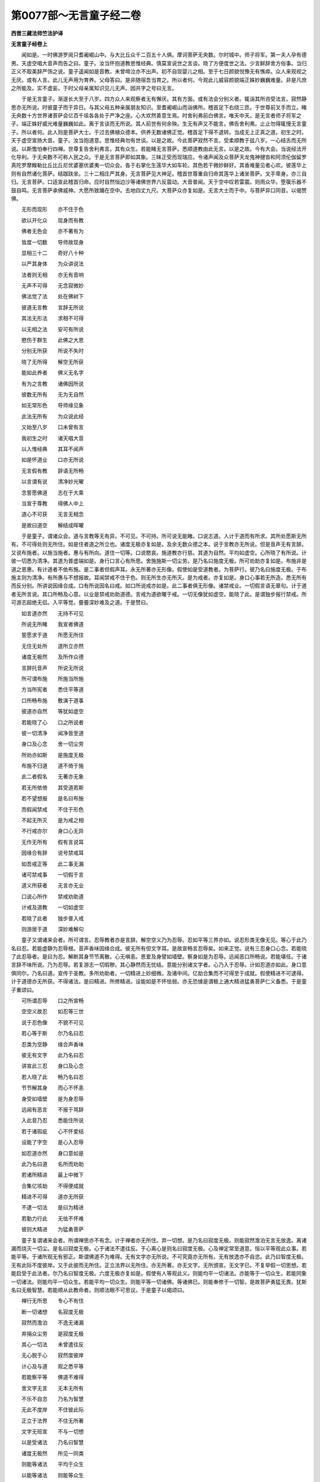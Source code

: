 第0077部～无言童子经二卷
============================

**西晋三藏法师竺法护译**

**无言童子经卷上**


　　闻如是。一时佛游罗阅只耆阇崛山中。与大比丘众千二百五十人俱。摩诃菩萨无央数。尔时城中。师子将军。第一夫人孕有德男。天虚空唱大音声而告之曰。童子。汝当怀抱道教思惟经典。慎莫宣说世之言谈。晓了方便度世之法。少言鲜辞舍方俗事。当归正义不取美辞严饰之说。童子遥闻如是音教。未曾啼泣亦不出声。初不自现婴儿之相。至于七日颜貌悦豫无有憔瘁。众人来观视之无厌。或有人言。此儿无声用为育养。父母答曰。是非随宿吾当育之。所以者何。今观此儿威容颜貌端正姝妙巍巍难量。非是凡庶之所能及。实不虚妄。于时父母亲属知识见儿无声。因共字之号曰无言。

　　于是无言童子。渐遂长大至于八岁。四方众人来观察者无有懈厌。其有方面。或有法会分别义者。辄诣其所咨受法言。寂然静思亦无所说。时彼童子而于异日。与其父母五种亲属朋友知识。至耆阇崛山而诣佛所。稽首足下右绕三匝。于世尊前叉手而立。睹无央数十方世界诸菩萨会亿百千垓各各处于严净之座。心大欢然善意生焉。时舍利弗前白佛言。唯天中天。是无言者师子将军之子。端正姝好威光难量巍巍如此。离于言谈而无所说。其人前世有何余殃。生无有声又不能言。佛告舍利弗。止止勿得辄慢无言童子。所以者何。此人则是菩萨大士。于过去佛植众德本。供养无数诸佛正觉。稽首足下得不退转。当成无上正真之道。初生之时。天于虚空宣扬大音。童子。汝当抱道意。思惟经典勿有世谈。以是之故。今此菩萨寂然不言。受柔顺教于兹八岁。一心结舌而无所说。以斯憺怕奉行四禅。世尊复告舍利弗言。其有众生。若能睹无言菩萨。悉顺道教由此无言。以是之故。今有大会。当说经法开化导利。于无央数不可称人民之众。于是无言菩萨即如其象。三昧正受而现瑞应。令诸声闻及众菩萨天龙鬼神揵沓和阿须伦伽留罗真陀罗摩睺勒比丘比丘尼优婆塞优婆夷一切众会。各于右掌化生莲华大如车轮。其色若干微妙鲜好。其香难量见者心欢。彼莲华上则有自然诸化菩萨。结跏趺坐。三十二相庄严其身。无言菩萨见大神足。稽首世尊重自归命其莲华上诸坐菩萨。叉手卑身。亦三自归。无言菩萨。口适宣此稽首归命。应时自然恒边沙等诸佛世界六反震动。大音普闻。天于空中叹若雷震。则雨众华。箜篌乐器不鼓自鸣。无言菩萨承佛威神。大愿所致踊在空中。去地四丈九尺。大菩萨众亦复如是。无言大士而于中。与菩萨异口同音。以偈赞佛。

　　无形而现形　　亦不住于色

　　欲以开化众　　现身而有教

　　佛者无色会　　亦不著有为

　　皆度一切数　　导师故现身

　　显相三十二　　奇好八十种

　　以严其身体　　为众讲说法

　　法者则无相　　亦无有音响

　　无声不可得　　无念寂微妙

　　佛法觉了法　　处在佛树下

　　彼道无言教　　言辞无所说

　　其法无形法　　求相不可得

　　以无相之法　　安可有所说

　　愍伤于群生　　此佛之大恩

　　分别无所获　　所说不失时

　　晓了无所得　　解空无所获

　　能如此养者　　佛义无名字

　　有为之言教　　诸佛因所说

　　彼数无所有　　无为无自然

　　如无常形色　　导师缘见象

　　此法无所有　　为众说此经

　　又始至八岁　　口未曾有言

　　我初生之时　　诸天唱大音

　　以入惟经典　　其耳不闻声

　　如是怀道业　　口亦无所说

　　无言假有教　　辞语无所畅

　　以言谓有说　　清净妙光曜

　　念誓愿佛道　　志在于大乘

　　当宣于尊教　　得佛人中上

　　道心不可获　　无言无相念

　　是故曰道空　　解结成晖曜

　　于是童子。谓诸众会。道与言教等无有异。不可见。不可持。所可说无能睹。口说志道。人计于道而有所求。其所处愿斯无所有。不可得处则无所住。如是住者道之所立也。诸度无极亦复如是。及余无数众德之本。说于言教亦无所说。但是音声无有言辞。又说布施者。以施当施者。惠与有所向。道住一切等。口说愍哀。施道教亦行慈。其道为自然。平均如虚空。心所晓了有所说。计彼一切悉为清净。其道为普虚端如是。身行口言心有所思。舍施施斯一切尘劳。是乃名曰施度无极。所可劝助亦复如是。布施非是道之恩惠。有计道者不依布施。是二事者但假声耳。永无所著亦无形像。假使如是受道教者。为菩萨行。彼乃名曰施度无极。于布施主则为清净。有所惠与不想报故。耳闻禁戒不住于色。则无所生亦无所灭。是为戒者。亦复如是。身口心事若无所造。悉无所有而反分别。所讲说因缘合成。口有所说因名曰戒。如口所说戒亦如是。此二事者俱无形像。诸禁戒业。一切假言语无章句。计于道者无所言说。其口所畅及心意。以业是禁戒劝助道德。言戒为道欲曜于戒。一切无像犹如虚空。能晓了此。是谓独步报行禁戒。所可游志超绝无侣。入平等觉。亹亹深妙难及之道。于是赞曰。

　　如言道亦然　　无持不可见

　　所说无所睹　　我宣者佛道

　　誓愿求于道　　所愿无所住

　　无住无处所　　道所立亦然

　　诸度无极然　　及所作众德

　　言辞托音声　　所说无所说

　　所可谓布施　　所施当所施

　　方当所宪者　　悉住平等道

　　口所畅布施　　敷演于道事

　　彼道亦自然　　等犹如虚空

　　若能晓了心　　口之所说者

　　彼一切清净　　闻净皆至道

　　身口及心念　　舍一切尘劳

　　所劝亦如斯　　是施度无极

　　布施不归道　　道不倚于施

　　此二者假名　　无著亦无象

　　若无所依倚　　其受道若斯

　　若不望想报　　是名曰布施

　　而假闻禁戒　　不住于形色

　　不起无所灭　　是为戒之相

　　不行戒亦尔　　身口心无异

　　无作无所有　　假有言说耳

　　因缘合有辞　　说号禁戒耳

　　如吾戒正等　　此二事无漏

　　诸可禁戒事　　一切假于言

　　道义所获者　　无言亦无业

　　口说心所作　　禁戒劝助道

　　计戒及道教　　一切如虚空

　　若晓了此者　　独步普入戒

　　则游居于道　　深妙难解句

　　童子又谓诸来会者。所可谓言。忍辱教者亦是言辞。解空空义乃为忍辱。忍如平等三界亦如。说忍形类无像无见。等心于此乃名曰忍。若能虚静为忍辱根。音声香味因缘合成。彼无所有但文字耳。是故宣畅言忍辱矣。如来正觉。说有三忍身口心念。若能晓了此忍辱者。是曰为忍。解断其身节节离散。心无嗔恚。恩爱及身譬如墙壁。察身如是为忍辱。远闻恶口所畅说。若能堪任。于诸言辞不味所说。乃为忍辱。若复游志一切瑕秽。其心静然而无忧结。意能分别诸文字者。心乃入于忍辱。计如忍道亦如此。身口意俱同尔。乃名曰道。宣传于圣教。多所劝助者。一切精进上妙细微。及诸中间。亿劫合集而不可得至于成就。假使精进不可逮得。计于道德亦无所获。不得诸法。是曰精进。所修精进。设能如是不怀怯弱。亦无恐懅是谓极上通大精进猛勇菩萨仁义备悉。于是童子重颂曰。

　　可所谓忍辱　　口之所宣畅

　　空空义故忍　　如忍等三世

　　说于忍色像　　不貌不可见

　　若心等于斯　　尔乃名曰忍

　　忍类为空静　　缘合声香味

　　彼无有文字　　此乃名曰忍

　　讲宣此三忍　　身口及心念

　　若人晓了此　　畅乃名曰忍

　　节节解其身　　而心不怀恚

　　身受如墙壁　　是为身忍辱

　　远闻有恶言　　不报于骂辞

　　入此音乃忍　　悉能住所说

　　若于诸瑕疵　　心不怀爱结

　　设能了字空　　是心入忍辱

　　如忍道亦然　　身口意如是

　　此乃名曰道　　名所而劝助

　　若诸所精进　　最上中微下

　　合集亿垓劫　　不得便成就

　　精进不可得　　道亦无所获

　　不逮一切法　　是曰为精进

　　若勤力行此　　无怯不怀难

　　彼则大精进　　为猛勇菩萨

　　童子复谓诸来会者。所谓禅思亦不有念。计于禅者亦无所住。弃一切想。是乃名曰寂度无极。则能寂然澹泊无言无放逸。离诸漏而烧灭一切尘。是名曰寂度无极。心于诸法不遣往反。于心离心是则名曰寂度无极。心及禅定常至道意。恒以平等观此众事。若能平等。于诸所观无有邪正。斯谓佛道不为难得。无有文字亦无所说。不可究竟亦无所有。无有放逸亦不自恣。此乃曰智度无极。无有此际不度彼岸。又于此彼而无所住。正立法界以无所住。亦无所著。亦无文字。无所颁宣。无文字已。不复举假一切思想。若能启受于此法者。尔乃名曰智度无极。六度无极亦复如是。假使有人等观此义。则能均平一切诸法。亦能等于一切众生。若能同象一切诸法。则能均平一切众生。若能平均一切众生。则能平等一切诸佛。等诸佛已。则能奉修于一切智。是故菩萨勇猛无畏。犹斯名曰无极智慧。若能顺从此教命者。则顺法眼不可思议。于是童子以偈颂曰。

　　禅行无所思　　专心不有住

　　断一切诸想　　名寂度无极

　　寂然而澹泊　　不逸无诸漏

　　弃捐众尘劳　　是寂度无极

　　其心一切法　　未曾遣往反

　　无心脱于心　　寂然度彼岸

　　计心及与道　　观之悉平等

　　若能察平等　　佛道不难得

　　舍文字无言　　无本无所有

　　不乐不自恣　　乃名为智慧

　　无此不度岸　　不住彼此际

　　正立于法界　　不住无所著

　　文字无班宣　　不与一切想

　　以是受诸法　　乃名曰智慧

　　诸度无极然　　所见一同类

　　则能等诸法　　平均于众生

　　以能等诸法　　则能等众生

　　亦等于诸法　　便等一切智

　　是故大智慧　　菩萨其勇猛

　　能随此教令　　法眼不可议

　　彼诸正士。说此章句分别所趣。以千二百人皆发无上正真道意。六万菩萨得无所从生法忍。时莲华上诸坐菩萨。寻即退下稽首佛足。及复礼于无言菩萨。俱共启白。无言菩萨。吾等以报圣师之恩。钦乐正法奉事经典。修行孝顺而有反复。贤者舍利弗。前白佛言。唯然世尊。此诸菩萨。何故口宣如来言辞。吾等孝顺而有反复。佛告舍利弗。此诸菩萨。悉是无言菩萨大士之所劝发。令宣道教演于恩慈仁义礼节。无上正真大乘之教。开化未闻令发道意。是为孝顺而有反复报师之恩。今者故来行供养德。亦欲睹见于此大会奉觐佛圣。听省经典咨受所闻。

　　于是无言菩萨。白世尊曰。我欲启问如来至真等正觉所怀疑结。设见听者。乃敢自陈。世尊即告无言菩萨。恣意所问。诸不了者。如来一一当为发遣可悦其心令无余疑。时舍利弗。语无言菩萨。汝族姓子。不能语言。云何欲问如来义乎。无言答曰。一切语法。悉无文字亦无言辞。所以者何。一切众生皆悉自然。无诸言教及众想念。唯舍利弗。因心所念口说言辞。若无所思则无所言。心所念者悉虚无实。言不可说。不可示人。亦不可得。咨问行念。其想著者悉无所有。而无文字。其虚无者亦无想念。亦不宣畅文字之说。其诸行念不自想言。吾当宣布文字之说。文字不念当行想念畅文字说。唯舍利弗。十二缘起深奥难逮。巍巍如是。因缘所生。彼则自然了无所有。假使自然无所有者。彼则无有逮成道者。唯舍利弗。一切诸法无所成因缘之事。依无所住有所造作。因于缘合。是故因缘无所兴立。唯舍利弗。一切诸法悉无有主。而君长亦无常主。无有志念。因己思想多所驰骋。从对有念处于众想。颠倒之党从其起生。彼若有问见难问者。所想知一切此法。有想无想悉为一相。谓无有想。彼所以问。是为菩萨行于大哀。唯舍利弗。吾以是故。兴发大哀咨问如来。不以言辞声音问事倚口言教。住于大哀菩萨所问。舍利弗问。若族姓子。设无众生无有人物。何因菩萨。而于众生兴大哀乎。无言答曰。唯舍利弗。设使众生不求成就至于道者。尔乃菩萨。不于众生兴发大哀。然而众生。无有众生起众生想。是故菩萨处于众生兴发大哀。设说有人则反逆矣。一切五趣犹如幻化。呜呼痛哉诸人颠倒。无有众生想。是故为彼讲说经道。使无我本末皆空。由是菩萨为诸众生兴发大哀。无所破坏不毁所有。不坏吾我及人寿命。故曰菩萨入于大哀导利众生。见畅审如分别空事。为诸客尘之所沾污。所可游入等一切色。而自观见本悉清净。是故菩萨而于众生兴发大哀。时舍利弗。赞无言菩萨曰。善哉善哉。族姓子。实如所云一无有异。又从仁贤。向者听者。所讲辩才。故欲发问。当从正士启受如是不可思议。所班宣法。设问所说。当令弊魔不得其便。使如来法得久存立。此诸众会。天龙鬼干沓和阿须伦加留罗真陀罗摩睺勒等人非人。逮得无量道法光明。于是无言菩萨。前白佛言。世尊。常说修正见者。有二因缘。从他闻音思惟其行。善哉大圣。唯愿如来至真正觉。分别宣扬。何谓菩萨承于他音。何谓思惟何贤圣之正见也。佛告无言菩萨。族姓子。谛听善思念之。今当分别。犹如菩萨承他音声。因而思惟。奉顺贤圣之正见。善哉世尊愿乐欲闻。无言菩萨与大众会。受教而听。佛言。族姓子。若有菩萨。劝化众生入于佛道。是为菩萨承于他音。设令其人心不怀乱。是为思惟。假使等观于道意者。是为贤圣之正见也。又若听省柔顺道法。此承他音。若能奉持佛之道义。是为思惟。若能奉行菩萨之道逮得法忍。是为贤圣之正见也。

　　复次无言。若能宣于所闻微妙之慧无上正真。承此他音。假使能通达不计吾我。是为思惟。志性清净无有谀谄发起洪业。是为贤圣之正见也。所闻顺义而不违法。是承他音。修众德本是为思惟。所行微妙劝助于道。是为贤圣之正见也。专精听受是承他音求殊特义。是为思惟。劝助道意未曾忘舍。是为贤圣之正见也。顺念如应劝助道意。初不废退等观贤圣。放舍一切所可闻念是承他音。一切所有敢可尊敬。悉能施与无所爱惜。是为思惟。不望其报。不贪着道。至于大乘。是为贤圣之正见也。闻于禁戒弘雅之教。此承他音。所执戒心无所习舍。是为思惟。戒无所行。笃信至真劝助于道。是为贤圣之正见也。听省忍辱仁义大慈。此承他音。而怀愍伤无有害心。是为思惟。究竟闲静。信诸法尽劝助佛道。是为贤圣之正见也。听省精进则而顺之。是承他音。其心不住懈怠垢秽。是为思惟。无合无散无所违失。殷勤精进以劝助道。是为贤圣之正见也。令闻禅定三脱之门三昧正受此承他音。心所为事而不可得观察心本。是为思惟。所修禅定不堕颠倒劝助佛道。是为贤圣之正见也。听闻智慧身根华实。此承他音。所闻法观察本末之所归趣。是为思惟。弃捐诸流众崖底源开化之意。是为贤圣之正见。示以四恩。听摄所闻了无所著。此承他音。未曾放废四恩之教。是为思惟。所可救济恩及众生。斯平等义。开度立之于一切智。是为贤圣之正见也。修四梵行慈悲喜护。此承他音。而不坏除愍爱众类亦无所毁。所可奉行不求名称。是为思惟。遵乐空无。为众生故而修愍哀。以法之故而行欢悦。为二报故劝助道德。是为贤圣之正见也。设令听省四分别辩。此承他音。观察诸法威仪礼节。是为思惟。从法义等于平均。所行具足劝发道意。是为贤圣之正见也。若闻所当奉行微妙导利之事。此承他音。念御顺行而不远离。是为思惟。章句道迹。所由处所宣布佛道。是为贤圣之正见也。若能令闻三十七品正觉之法。此承他音。修于意止悉不愦乱。行于断意。未曾惑随不善之心。而常顺从德义之志。其神足者。精进禅定不怀怯弱。笃信如是。明解章句而不退还。慧能寻对一一观察。心由力不行尘劳。入觉意法等于道心。是为思惟。假使无意无所思念。于四意止不起不灭。于四意断柔和身心。于四神足审如真谛。晓了如是。所趣若斯。执智慧刀截断众垢。情欲不散入于正法。而于觉意下入等观无有二事。所归径路劝助道心。是为贤圣之正见也。若使听闻四圣谛者。此承他音。五阴苦患。恩爱之难。灭尽所习因缘之报。入于径路。是为思惟。虽处诸苦慧无所起。于诸所习慧无所习。于诸所尽慧究竟尽。由于径路慧无所著。劝发大道。是为贤圣之正见也。若以听受于三脱门。此承他音。笃信于空不畏无相。而于无愿无所志求。是为思惟。不生空行开化诸见兴于无相教导一切。诸所相行发于无愿。所生至诚。是为贤圣之正见也。令初发意顺从大业。此承他音。修菩萨行不舍一切。是为思惟。不退转地当成正觉。是为贤圣之正见也。得善知识而从其教。此承他音。目见世尊咨受圣路。是为思惟。如口所言不违所言身口相应。是为贤圣之正见也。听所讲法等于惑乱。此承他音。观察诸法义之所归。是为思惟。奉行法义不失道教。是为贤圣之正见也。亲近如来咨受所宣。此承他音。识分别道心不舍大猷。是为思惟。受奉行有所开化能使成就。是为贤圣之正见也。设能听受八万四千诸道品法。此承他音。晓了分别八万四千诸佛之行也。是为思惟。八万四千众生之类各异根者。如应说法。是为贤圣之正见也。在在所由悉无所乐。发功德心。此承他音。假使其心不舍功德。是为思惟。以是德心专精劝助于一切智。是为贤圣之正见也。此族姓子。设随顺念则为长命。寿不可极无始无终。贤圣正见。所以者何。五趣周旋。如幻化梦影响野马水月芭蕉。晓了若斯。是承他音。一切诸法悉为平等而无偏邪。是为思惟。若致平等。乃为贤圣之正见也。名曰思惟。不举不下。于一切法无应不应。无进不进。无处不处。无行不行。无念不念。无想不想。无意不意。无惟不惟。无心意教。是为名曰不二入法门。晓了一品。无合无散无违无顺。晓了深念本性清净。极为显曜而当讲说。无冥无明。无浊无清。无有品第。则为法界无所破坏。而于本际不为动摇。入于无本。处于三世而无所处。无我无人无寿无命。无音无声等诸文字。义无所获。无有财业。无所毕置。得诸所尽。一切所行无有众念。离一切想。皆悉断于放逸之事。灭除一切诸所惟行。而无所著舍诸所著。巍巍乃至如来所叹。无为之事。刈去众想是为平等。无有形貌一如应思惟。假使行者从三昧起。则以此法而为众生及他人说。便于其所推求斯本。如应思惟而疗治之。无所动摇。是为名曰立于大哀贤圣正见。佛说贤圣正见之时。一万菩萨寻即逮得贤圣正见。于是舍利弗。谓无言菩萨。仁族姓子。从何闻法乃能兴此贤圣正见。无言答曰。唯舍利弗。吾所从闻法无所造。不从过去心得至于道。亦不当来。亦不现在。平等三世等一切法。有所有趣者而无所归。亦无有法亦无所等。吾从于彼而听闻法。不有为不无为。无识无住无心意识。于一切法莫有所奉。制止一切众生之心。可悦诸人。义无所获亦不动摇。于无力毒而无著。吾正从彼而听闻法。见生于世者不生不起。一切法若不所兴。分别无本而无所说。吾正从彼而听闻法。其住法界等御人界。法界人界及虚空界不以差别。平等诸界而无所生。不造若干。吾正从彼而听闻法。不处道场。不坐树下。亦不经行。亦不得佛。不倚于道。不舍于俗。不令诸着人民之等作是念心。如来得道亦不得道。得于相好若不得相。作证不作证。悉从本净自然之性。惟舍利弗。法者无持。而不可捉则无有身。以无有身无所成就。以无所成就则无所生。以无所生则无所起。以无所起则无终没。以无终没则无所著。以无所著则不动摇。以不动摇则无所作。以无所作则游驶水。已游驶水则无所得。已无所得身度彼岸。已度彼岸无下。不下则无有器。已无有器则无所应。已无所应则离爱欲。已离爱欲则无有想。已无有想则断众乱。已断众乱本性清净。以至清净则无有垢。已无有垢则无尘劳。已无尘劳则无同像。以无同像则住平等。以住本平等则立无动。以立无动则无所求。以无所求则如真谛。已如真谛则如审实。以如审实则无所有。以无所有则于诸缘而无有缘。以于诸缘无有缘者则度境界。以度诸界所起无起则无所举。以无所举则无所下。以无所下则无有门。以无有门便离言教。以离言教则度识句。以度识句则不复还。以不复还则无有处。以无有处则无非处。以无非处。则无种稷。以无种稷则无根芽。以无根芽则无为。超度诸识之迹。寂之然。以至寂然究竟澹泊。已至澹泊则至无惟然。以无惟然究竟无恨。已至无恨则至了意。以至了意不复更兴。以不复兴。则归平等无为之道。是为法。唯舍利弗。法如是比说经如兹。其正见者为何像类。其正见者。等于己身。以等己身则离合会。以离合会。于诸平等不见平等。睹诸所见若无所想。是舍利弗。宣畅法律贤圣正见。

　　无言菩萨。谓舍利弗。如等无明恩爱之着。亦等慧明解脱之事。等于灭度无作不作。是为等致贤圣正见。若有所睹不取异见。是为贤圣之正见也。复次念舍利弗。若能等于淫怒愚痴。亦等于空。无相无愿解脱之相则为一相。谓归无相已能归此平等事者。是为贤圣之正见也。复次处正见者。于诸平等不造二事。已无二事不住相应。已无相应不有所住逮得诸法。一切平等而无差特。是为贤圣之正见也。复次等无二者则等众生。则等诸佛。则等诸法。已等诸法则等国土。已等国土则等虚空。其于此等若不转移。能于此等平等住者。修无所处。是为贤圣之正见也。是故舍利弗。如法像类。听者亦然。正见若兹。又舍利弗。耆年为兴正见乎。从何闻法。所见何类。舍利弗答曰。如我于今族姓子。闻所说法。察其义归。有所讲说皆堕短乏。无言答曰。如是如是。舍利弗。敢有言辞皆顾短乏。舍利弗又问。族姓子。如来至真无量福会有所宣畅。其所说者岂堕短乏。无言答曰。如是说者而无所说。不堕短乏。所以者何。如来至真不兴名德。不当慕于如来上福。所以者何。其如来者无德无称。若如来义无本。如来亦复如是。在于无本而不动转。若有不欲如来上德。彼所慕者则无平等。亦无偏邪于欲无欲。有所慕者则堕短乏。舍利弗问。唯族姓子。何谓于法而无短乏。无言答曰。无大五阴六入。不以顶受。无所招致。悉无所行。不有言辞。无诲不诲。而于道法。令心意识无所起生。是法无短。假使有起心意识者。则堕短乏。若于诸法有作无作。则堕短乏。设于诸法无作不作。乃无短乏。复次若于诸法有所分别有所蠲除。而有所行有所造证。则堕短乏。若无晓了无除所去。亦无所行不有造证。乃无短乏。假有所见无所闻说。教化获致识知所趣。则堕短乏。于一切界而无所行。乃无短乏。其有睹见功德瑕秽。则堕短乏。设使所行无有瑕秽。无有德称。亦无所见。乃无短乏。时佛嗟叹无言菩萨。善哉善哉。族姓子。若欲讲法当作是说。是时万二千菩萨。逮得无所从生法忍。

　　无言菩萨。复白佛言。我识如来为诸菩萨讲说四力。一曰信力。二曰精进力。三曰意力。四曰智力。唯如来至真正等正觉。广分别说此四品力。何谓菩萨笃信精进意智慧力。佛告无言菩萨。谛听善念。善哉世尊。愿乐欲闻。无言菩萨受教而听。佛言族姓子。假使菩萨信诸佛法。爱乐顺从不怀狐疑。亦无犹豫。是为信力。诸佛精进本求道时。志慕此典不以懈废。不怀怯弱亦不退转。是为精进力。若摄其志合集德本无所忘失。其意不乱不舍道心。所可兴废真正之心劝助于道。是为意力。所修智明于一切法。不须他慧而得自在。慧无所碍。是为智慧力。佛复告无言菩萨。信于贤圣。独步三界无所疑难。是为信力。所施精勤恭敬奉顺。是为精进力。心之所念常思贤圣之所班宣。未曾忘舍。是为意力。若从至圣。所闻智慧经典之本则能奉行。是为智力。复次假使笃信罪福之报而不疑乱。是为信力。若能勤行不当作而不为之。是为精进力。念所兴业终无腐朽。是为意力。若能晓了无有罪福报应。有能分别一切诸法。是为智力。

　　佛复告无言菩萨。假使其心清澄无秽。能摄其意顺道教者。是为信力。意所启受而将养之。是精进力。若令其心常顺志一。是为意力。心观诸法一切如幻。是为智力。复次信一切法皆悉为空。是为信力。所修精进解诸见缚。是为精进力。于内外空不怀恐怖。是为意力。观究竟空本末悉空。为智慧力。无相无愿于一切法无所造行。是为信力。以此道法而为他人分别说者。是精进力。设使于此念于诸法所行安详。是为意力。昔所讲说方当宣畅令班宣者。一切推求永不可得。是为慧力。一切所有心自当思。欲以放舍信布施处。是为信力。有所放舍不怀懈倦。未曾怯劣大道。未曾违。舍施与发布施。又劝助道意。是为意力。不得施者亦无受者。不蒙想报。是智慧力。奉顺禁戒成就真正信戒果实。是为信力。以所精进灭除诸毁戒之心。是为精进力。若以道心念之不忘。所尊禁戒。皆以劝助于一切智。是为意力。观身如影言如呼响心如幻化。察于禁戒而无所行。是为智力。成就忍辱信于威势。是为信力。所行精进不听众想。不演粗辞欲加于人从邪径。假使令支解割截身肉。集忍辱力。未曾怀嗔。慈心忍辱。是为精进力。所行忍辱则以劝助于一切智。是为意力。无身意识不得身心。是智慧力。道为精进不为懈怠。信于此者而心欢乐兴盛笃信。是为信力。常行精进不舍须臾。亦无所著用化众生。将护正典植众德本。奉事于佛供养随顺。皆为一切众生之故。修治佛土庄严清净名德之称。是精进力。蠲除一切众生嗔恚懈怠垢秽。以被德铠所修精进。则以劝助于一切智。是为意力。若不殷勤望想于道。不失威仪礼节之正。选择精进。不得一切诸法处所。是智慧力。乐于闲居宴静独处。不慕众会发兴悦力。是为信力。所行精进修于禅定。兴发脱门三昧正受。是精进力。因由所从致禅思者而不动摇。是为意力。于彼一心观于无常苦空非身。而不乱禅。不轻慢禅。不退转禅。晓了善权方谋宜适。是为善权方便诱进牵致至于智力。闻于一切诸度无极道品之法。若能信此是为信力。一切所闻执持不忘。能为他人嗟叹方便。设于彼法。若能奉遵若不奉遵。自察本末。是精进力。处于众生其心不乱。游于爱欲譬如莲华。教化一切。是为意力。察三界空犹如泡沫芭蕉野马影响幻化。开示未闻。是为智力。以清澄心慈向众生仁靡不周。是为信力。信于大哀。心所兴造不以懈怠。是精进力。心好正典不舍法乐常执奉行。是为意力。心无所著而不怀害。不造有二。无进不进。逮得静观修行正法。是智慧力。思惟人身。以无央数众恶瑕秽荒乱众力。不得久存。供养于此[怡-台+龍]悷蛇蚖。因由邪行。晓了如此。是为信力。若速众没苦痛之患众恼并至。此则为是死生之义。观察佛法。是精进力。假使心变在于不善终不听从。心亦不随声闻缘觉。又心不随尘欲贪嫉。心亦不从毁戒恶智。是为意力。若入法慧分别慧句。入于宣畅体解之慧过去当来今现在慧。是为智力。欢乐为信相。不退精进相。观为意相。晓了为智相。行于信力。不舍进力。不失意力。修智慧力。为人说法应病与药。晓了挂碍则为笃信。度诸挂碍而为精进。无所复着。是名曰意。而审晓碍则为智慧。好喜佛法兴于笃信。以兴笃信即发道意。是为信力。奉修众行合集积累道品之法。是精进力。柔顺法忍则为意力。设使逮得无所从生法忍。是则智力。信根为忍。则为意力。设使逮得无所从生法忍。是则智力。信根为信力。进根为精进力。意根为意力。禅思伏根。大圣达根。靡不周至。是智慧力。佛说是时。八千菩萨逮得无所从生法忍。四万二千人皆发无上正真道意。

**无言童子经卷下**


　　尔时会中有一菩萨。名莲华净。问无言菩萨。如族姓子属者兴意。白问如来。宁见答解及微妙行。如受法染可悦心乎。无言答曰。唯族姓子。吾始以来未曾问法。亦无所受。当以何缘而致法染可染心耶。曰族姓子。仁为不曾因于如来听受法乎。答曰不也。又问何故。答曰。非其器故。又问。仁于讲法为非器乎。答曰如是。又问。仁何所器。答曰。吾于诸法之类而为非器。无复奇异。又问族姓子。若为非器。何因当逮无上正真之道成最正觉。答曰道者。非为法器。又问。察其道者非佛法器乎。答曰。假使其道离佛法者佛法非器。又其道者不离佛法。又计佛法则为是道。又其道者则为佛法故。族姓子。吾不欲令诸佛道法离于尘劳。常不志道。况乐佛法离于道乎。所以者何。有佛法者不离尘劳。又其尘劳不离于道。觉了欲尘则名曰道。吾以是故不计我所不别佛道。其异意者各各计别。不当异处而求道也。假使有人于异处求。此等诸异。设复有人。无有异求不以为别。又问。以何为异。答曰。谓吾我别与道不同。是名曰异。谓四大异我人寿命。而心意异。淫怒痴异。是谓为异。若能晓了。吾我自然本末清净。道者自然本末清净。乃谓无异我人寿命。淫怒愚痴自然清净。道亦自然究竟清净。乃谓无异。假使异者。不可求异。则当于此四大之身于吾我中求一切法。如是求者。求无所得。设无所得中造所著。无所著者则无处所。一切诸法悉无所住。无有本际。设无本际则真本际。以真本际无断绝际。不计当际。无有限际。无无量际。一切诸法本际如是。若入此际则不有念亦不无念。不在生死亦不灭度。究竟灭度了一切法。若以此法而灭度者则逮寂然。诸不灭度令得灭度。如世尊曰。不能调己不寂灭脱。而不随教不得灭度。欲开化人令得灭度。未之有也。其自寂然解脱随律。得度无为能度未度。此事如言是菩萨行。设使欲得至灭度法。辄当遵修菩萨之行。则能晓了一切诸行。达法界相。如是行者便能皆见众德之本。目不复睹诸魔官属轮迹之行。当遵修此合集佛法不失三昧。如是行者开化众生。宣畅一切诸界度于无我。如是行者受一切法。皆使尘劳自然悉除。如是行者虽行于世不着方俗。如是行者执持五阴不住于识。如是行者受诸四大立于法界而不动摇。如是行者摄于诸入致解脱门。如是行者所现诸界而度无极。独步大猷入于三界。示现尘劳而无垢秽。如是行者施度无极。不想无极亦无所住。戒忍精进一心智慧。慧度无极不想智慧亦无所住。如是行者不舍众行。所修审谛究竟清净。如是行者修菩萨行。所可遵习道无若干。行菩萨者则无有二。无有二者乃菩萨行。行菩萨道无有吾我及与我所。不计有身亦无所受乃菩萨行。其修道者无有结滞。除诸福废乃为菩萨。其修道者不患危害。觉了分别无会无为乃为菩萨。又问何谓正号为菩萨乎。答曰。为不晓了道义者故。因曰菩萨。顺从道教兴发寂然不毁佛教。奉持法言将护圣众。而于道心则不动转。心不住于声闻缘觉。不乱净性而不宣说无称之辞。究竟要誓。度诸未度。安诸不安。诸不灭度令得灭度。受持尘劳不堕无欲。观于无生所生。而审观于空无将济群生。观于无相不想着道。行于无愿随俗而生。求于佛身不为众欲之所沾染。观于有为觉了所会。亦无所失而不愚颠。得世间慧。执智兵仗降五阴贼六衰之难。开化憍慢。施自庄严。严净佛土。戒庄严心所愿具足。被忍辱铠教授嗔恚。精进坚强能成就已犹如金刚。处于愦乱志执禅定而无所著。智慧明了。而不恶厌所生之秽。行权方便。所在一切推极道源。修于慈心安详柔和。发起众生行于大悲。见于众生未得度者。抚育使安遵修行喜。常为无依令护诸根。行于护观不永寂灭修于观也。遵承深奥难及之事。声闻缘觉所不能逮。念本义藏不思世典。多所将顺一切群生。庄严其身以相饰姿。庄严其口言行相应。庄严其心不舍道意。神通娱乐普能示现。一切所住持心如地。一切众生之所戴仰。洗一切垢。譬如火烧焦一切。艰难衰入譬若如火。心犹若风无有恼热游步无碍。心如虚空未曾愁想。着一切诸法逮得总持。一切所闻识念不忘。辩才具足可悦众生欢然解释。而为诸佛之所建立。能自修心则令清净。顺于法界晓了四食。不想诸应。威仪礼节清修己身。威仪礼节径路清净。为修正业。行步进止具足成就而修空行。乐于闲居开化众生。而不秽厌于诸聚会。乐于禅思不患其意。未曾贫匮。备悉一切诸贤圣财。修于祠祀伏弊恶心。游旷野者修于坚强。其心刚毅不可毁坏。遵行仁慈究竟灭度。身顺反复而不虚尽。往宿德本志常随顺。报前所由念行思好。为众生故所学精勤。选择举要劝化无智。所修善业无烦恼热。悉能分别行于大哀。一切普游导于三乘不怀狐疑。于一切法众所瞻察。所问能答靡不戴仰。辩才无碍莫不受言。本愿所立明说和雅。所至到处靡不欢悦。所语随时未曾失节。功勋布施人所钦仰如月盛满。志性柔和辞无粗犷。得对能忍诸根不悴。善修其意等度往来犹如桥梁。度脱众生于四使水譬如大舡。亦如导师将导一切诸行来者。常主救济一切异学。为众群黎兴立佛事。故曰菩萨。而不退转如是众行及余德勋。不可思议具足导慧。乃谓菩萨。

　　于是莲华净菩萨白佛言。唯然世尊。今我观察无言菩萨智慧辩才宣畅道教如是。不久当成无上正真之道为最正觉。当转弘广无上法轮。若复有人。得闻无言菩萨所说。信乐爱敬顺而不讪不久亦当具足致此功德之法。佛言。如是如汝所言。诚无有异。无言菩萨逮得慧明三昧。发意之顷以一句法于百千劫分别说之。义不可尽。莲华净菩萨复白佛言。善哉世尊。愍伤我等及此众会。宿之本德众人云集。为经典故当令庄严。惟愿如来至真等正觉。敷演说此慧明三昧。若有菩萨得闻此教。悉当逮得慧明三昧。设有受者多所将济一切群生。疾成无上正真之道为最正觉。

　　佛告莲华净菩萨。谛听善思。当为善说慧明三昧。善哉世尊。愿乐欲闻。莲华净菩萨受教而听。佛言。族姓子。所云慧明圣曜之谓。所以名曰慧明。圣曜者何。蠲除众覆蔽结垢闇通过诸碍。离于秽浊荏若之谓。故曰慧明三昧。解法无二。所观明彻无有犹豫。慧无有侣。不戴仰人。灭众瑕疵。卒发寻对。分别灭度。晓了一慧。解畅过去当来现在三世之慧。严净三场。明识三界。体三脱门。通三达智。广布三宝。畅示三乘。净于三眼。毁三垢本。明三峻聚。决定未定处耶。此谓三峻聚也。识畅入于心意识中。分别阴种诸入之事。觉了因缘和合报应。断不调定沉疑邪见。解知法界能说本无。审如本际最上第一方便至圣。明识一切文字音响。其所入处。若崇讲说言无所毁。辩才无碍莫能制止。若敷演法无能抑者。知识一切诸根各异。决断柔劣中容之源。有明无明入于三教。执持所应入于总持。班宣光晖归趣日行三昧。无量颂三昧。分别宣畅金刚道场三昧。如金刚三昧。觉无嗔三昧。意勇三昧。降除魔场三昧。日光明三昧。曜魔不照无境界三昧。慧无齐限入无想念幢英至三昧。淳淑亲近一切诸法照明华三昧。放无量光入音三昧。了别一切音声所趣德事三昧。普能示现一切功勋善住三昧。知一切法所立之处光曜三昧。等入一切众生之心尽尊王三昧。分别诸法一切悉尽无住三昧。了众平等无恚三昧。一切诸法究竟永无无动三昧。不着诸法钩锁三昧。开化诸见超表三昧。于一切慧无所蔽碍。佛言。族姓子。如是等类六万三昧。吾于往昔见定光佛而见授决。寻时逮得此诸三昧。又计于此六万三昧门。皆来入于慧明三昧。慧明三昧则为元首。入于此中乃致大明。

　　佛告族姓子。如日宫殿照于水中。显现未曾兴立四事。何谓为四。灭除一切闇冥蔽碍。放其光明所照广远。示现一切诸色形像。所当作者。皆由是日兴业安。慧明三昧亦复如是。若有菩萨住此定者。现昔未有。亦兴四事。何谓为四。灭除一切尘劳垢冥。照曜无量广远智慧。察见一切众生心行像貌诸色。随其所学三乘之行。名为指示建立道业。

　　佛告族姓子。譬如八角大如意珠。妙光晖善清净玄妙。无诸瑕垢无有秽恶。建于幢首曜四十由旬。众人所志敢有所求皆令得愿。各各得所不失其侥。大如意珠无所爱吝。若有菩萨。得立于此慧明三昧。圣智超绝巍巍如是。清净鲜明若如意珠除诸尘劳结秽众垢。住八清净微妙禁戒三昧之定。智慧解脱度知见品。诚谛鲜洁。善权方便。总持辩才。分别忍辱。靡所不畅。彼以清净。莫能当明。离于瑕疵。无极大哀以为大幢。照曜一切无量佛土。各随众生心本所愿悉得解释。菩萨如是。救济五趣三处之碍。皆至大道。亦无想念。

　　佛告族姓子。譬如虚空。虚空无际悉能容受一切佛土。执持众水。一切诸火劫烧之时。一切众生无进退处。听其所归为作处所。虚空之域广远玄旷。不可限量无所挂碍。慧明三昧。亦复如是。若有菩萨住此定者。为诸众生一切诸法示导处所。无所归者为受其归。植众德本因缘之报。开解己心。为无央数一切众生。导示径路教化与眼。强于因缘。未得解脱永处邪见群萌之类。听示处所。假使有人。不兴德本。不反道器。不在无本。各各开化为示弘器。显发无上正真道意。而示声闻缘觉处所。闻吾说法寻受奉行。则获果报。声闻缘觉之所慕乘。当为宣畅曾所忘失六典之要。令入法门。缘是之故。诸菩萨众欲求道者。当为颁宣六度无极四等之恩。善权方便劝助指道。各各为畅令心欢然。使不退转逮成无上正真之道。是为一切众生之类开示处所。于彼何谓为一切法示现处所。假使菩萨口自敷演八万四千经典法藏。若有众人心怀狐疑犹豫不决来启问者。菩萨皆常秉志一心。一一为人决其结滞。一句之义亿百千垓。难限劫数普演分别。其慧无量玄旷广远。无所挂碍而不可尽。无有边际。是为一切示法处所。佛告族姓子。譬如大炬光明照远。诸有覆蔽曀匿形色悉为现矣。炬之光曜所益如此。慧明定意亦复如是。若有菩萨住此定者。则能以一慧明之心显示章句。十方无量不可计会诸佛国土。诸佛菩萨一切众生。莫不睹见。亦不违远志不动移。慧明之心所察无边。

　　佛告族姓子。慧明之宅处于意止见诸法源于四意断未发意者。为兴慧源。于诸神足身意寂源。而于诸根处圣达源。所谓力者。云智慧力。于觉意法入于慧源。所谓道者。处正见源。寂然观者观察憺怕。行真诚者善灭之源。其圣谛者善寂慧源。所归念者如义趣源。分别道者法义之源。神通达者漏尽之源。修梵行者兴于大哀四等心源。一切普念思法之源。诸度无极。智度无极以为源首。善权方便应众生心源。十种力者知限无限有处无处。以此为源。无所畏者。晓了平等佛道之源。不共法者。而于三世无所碍源。所言眼者。谓佛之眼庄严其身。眉间顶相无能睹源。庄严口者。颁宣经法无侵损源。庄严其心。行三昧定而不移源。是族姓子。一切诸法皆以归趣智慧之源。是则名曰慧明三昧一切诸法之源首。说是语时。莲华净菩萨逮得是慧明三昧。复有万菩萨亦逮斯三昧。三千大千世界六反震动。其大光明普照十方。尔时诸来一切众会。诸天人民各各赍华供养散佛。于时会中诸菩萨众志大乘者。悉白佛言。我等本来未曾得闻此三昧名。何况广解分别义者。今所可供世尊之福。愿令我等逮是三昧渐渐进行。缘是所誓逮此定意。必获无疑。吾等善利为致善庆。乃能遭遇闻是三昧。若有逮闻于是三昧而欢喜信。功祚难限。未曾违失菩萨之心。亦当不久致此三昧。佛言。如是如仁所言。而无有异。无德之人不种善本。不能值遇此三昧矣。何况得闻。欢喜信者未之有也。假使在于善知识边。若随明师。乃能信乐此定意耳。

　　佛说是语向欲竟时。世尊脐中一菩萨出。紫磨金色三十二相庄严其身。八十种好而饰其姿。适出于脐。其菩萨身。寻即演放巍巍光明无极弘曜。皆悉覆蔽一切众明。唯世尊光独得显现。时彼菩萨。稽首佛足右绕七匝。则在前住。启白佛言。唯然世尊。执慧曜如来至真等正觉。敬问无量。进止康强游步轻利力势安乎。使我宣传问于大圣。斯六十亿垓数菩萨。来诣此会听说经典。奉觐世尊稽首咨受。又复欲见十方世界大会菩萨。无言菩萨。智慧辩才所可宣畅。启受未闻听是慧明三昧之定。唯天中天。为诸菩萨如应说法。使逮得是慧明三昧。获致无极大法光曜。而数周旋诣此佛土。

　　于是舍利弗前问佛言。唯然世尊。执慧曜如来至真等正觉。为在何方。今宁现世讲说法乎。去是远近。国土何类。并说于此正士名号。及六十亿垓数菩萨。为何所处。佛告舍利弗。东方去此恒河沙等诸佛国土。有世界名住于坚固金刚之根。执慧曜如来。在于彼土今者现在。佛告舍利弗。彼之世界。何故名曰住于坚固金刚之根。其国下地从底至上。坚固甚牢不可破坏。悉是金刚。斯皆其佛本愿所致。所以者何。其佛坚固金刚之行独步无难。及诸菩萨造金刚行。勇猛牢固无能坏者。己身威力巍巍具足乃如是也。假使世界泥土成者。则当破坏碎落微散。若其有人生彼世界。身如金刚皆亦坚固不可破坏。是故彼土。名曰住于坚固金刚之根。又舍利弗。卿属所问。今此菩萨名曰何等。号金刚脐。此金刚脐菩萨。一发意顷通过铁围大铁围山。越江沙等诸佛国土。各各在于江河沙等诸佛脐出。悉是诸佛威神功德之所建立。亦复是己六通之慧神足之力。是故菩萨号金刚脐。又舍利弗。向者复问六十亿垓诸菩萨众为处何所。卿当以此问于正士。为汝发遣。贤者舍利弗问金刚脐菩萨。唯族姓子。六十亿垓诸菩萨众为住何所。金刚脐答曰。佛叹耆年智慧最尊。贤者舍利弗。以智慧眼推索本末。此诸菩萨为在何所。时舍利弗。以圣慧眼周遍普求。诸菩萨等不知所在。金刚脐菩萨答曰。尊者舍利弗。自有等类同学志脱。令求所在。即舍利弗。谓阿那律。佛叹耆年天眼最尊。求其所在。时阿那律。则以天眼清净之目超越天人。于是三千大千世界遍察求之。如观掌中果及宝珠。索诸菩萨永不能知。亦复不见之所住处。贤者阿那律报舍利弗。吾普推索。永不能知此诸菩萨为何所处。金刚脐菩萨谓舍利弗。诸贤者等。但有肉眼。不可复言谓有天眼。云何思惟共三昧禅。遍观诸国而不睹见诸国。而不睹诸菩萨众为何所住。舍利弗问。仁族姓子。天眼何类。谓我等辈所未见焉。金刚脐曰。唯舍利弗我之天眼未曾见色。舍利弗等及众弟子诸大声闻。从本以来不能见我。天眼之德为何等类。亦无能当巍巍之明。舍利弗又问族姓子。说所见形像为何等类。而言我等本来未睹。金刚脐曰。耆年曾见住于坚固金刚世界及执慧曜如来至真。舍利弗答曰。今日造闻彼世界名。何因得见。金刚脐曰。唯舍利弗。如是等类。不可称计诸佛国土及众菩萨人民众生。各各异趣所生不同。菩萨大士则以天眼。皆悉见之无有遗脱而不遍者。一切缘觉虽有天眼所不能睹。何况声闻而能及见乎。说是语时。有六万人。曾求声闻缘一觉乘。欢然大悦。寻发无上正真道意。同时发声如嗟叹言。令吾等身得佛法眼。不用声闻及缘一觉之天眼也。荫蔽挂碍。佛之法眼无有限齐。亦无所碍。于是金刚脐菩萨。即如其像。三昧正受建立感应。而现神足佛之圣旨。金刚脐菩萨。威德之变。宿福善本巍巍之力不可称限。普令一切诸来会者。皆共目见六十亿垓诸菩萨众。在于佛身。各处莲华结跏趺坐。叉手听经。不近佛身。亦复不远。皆是如来弘恩无极之感应也。又世尊身不增不减无所挂碍。悉现如故若前不损。一切众会惊喜踊跃。得未曾有。一心叉手礼佛而立。各各叹言。难及难及。诸佛世尊。身形广长威圣无量。神变功德不可称限。乃能容受六十亿垓。在于佛身而坐听经。见本圣之体不增不减。时金刚脐菩萨。普察众会而举声告。以是之故当共知之。如来至真等正觉身。则为法身广长无极。无有相好而不方圆。身无边际不可度量。如来至真发意之顷。欲令三千大千世界诸有众水大海江河川流泉源国土州域丛林草木诸山土地。悉入佛身不增不减。悉现如故。又诸贤者。诸无央数亿百千垓诸佛国土众菩萨等若千万数。遥睹世尊微妙光明相好清净无有尘垢。咸皆发来欲见圣尊咨受经典。悉为天下。劝诸天人民释梵四天王。使蒙拥护。令得自归故往听经。设不来者。不见道变不能发心。佛欲开化度众生故。是以如来。取诸菩萨着于身内。而听受法不见挂碍。无所疑难。或有菩萨住于地里。入宝交露。而自省见坐于莲华。皆佛威神之所感动。道德高远巍巍难量。时诸菩萨承佛圣旨及金刚脐至愿威力。六十亿垓一切同时皆从大圣毛孔中出。稽首佛足右绕七匝。各以威德神足之力。化微妙床身处其上。

　　于是金刚脐菩萨前白佛言。唯然世尊。无言菩萨何故字无言。佛言。汝自以是问于正士。当为汝说。时金刚脐问无言曰。仁族姓子。何故自号为无言耶。无言默然。如是问三。亦不答报。时金刚脐复重问曰。何故三问而不相答。无言答曰。我求此辞永不得处。以是之故不相答耳。又于族姓子。理不宜问于无言者。用何以故而字无言。计其无言则无辞说。亦无音声。金刚齐又问。设无有言。今何以故口有所说。无言答曰。吾悉法效诸佛所说。亦复效于众生所语。又问。云何法于诸佛所说。答曰。如一切佛所讲经法。吾以意力承其威神。亦复如之。以是之故。吾今悉法诸佛所说。假其音声而等文字无所毁坏。演说经法。是为法于诸佛所说。又问。云何复效众生之言。答曰。随一切人众生之类音响言语。而为说法。是为效于一切众生人民所言。又问。卿族姓子。失言以来为几何乎。答曰。从失心念以来。又问。族姓子。此言何谓。答曰。以是之故不亲心念。亦非不乐。心无所念口则无言。又问。族姓子。言从何出。为从心出从身出乎。答曰。不从身出。亦不从心出。所以者何。身非常存不得自在。其心如幻。以是之故。不从身出亦不从心。又问。为从何出。答曰。设欲问之。所讲言辞为从何出。为从空出。空无有色亦不可见。今仁问吾。为何由乎。曰实因于空无见无像。答曰。是故族姓子。言如虚空而不可见。所问亦如其所言辞。亦如虚空而不可见。虚空如是永不可睹。亦无有相。以是之故。求一切法及所言辞。都不可得。如求言辞不可得者。一切诸法寂寞澹泊。论语音辞亦复如是。一切诸法亦如人言。忽不知处。言如虚空无能见处。一切诸法亦如虚空。亦无处所。所言辞者因缘合成。一切诸法亦从缘起。推求诸法根源所在。缘从何起而不可得。其不可得则无所起。便无所生。又无所起则无所兴。其无所兴者则无所发。其无所发彼无眼迹亦无色迹。亦无识迹。亦无耳鼻口身意之迹。亦无法迹。无意识迹。其无迹者无去无来。无去来者名曰独步。其独步者则无所去。于一切行而无所见。当作是观。宁当睹见本所不见乎。又问。本何不见。答曰。不生不起。又问。云何不生不起。答曰。所不可察无有来者。又问。何谓所不可察无有来者。答曰。虚空不可见。无有来者。虚空平等。一切诸法亦等如空。以是之故。诸法平等亦如虚空。故曰不遍一切诸法等如虚空。又问。何谓诸法等如虚空。答曰。无有侣故。以用诸佛平等之故。一切诸法究竟平等。过去本等。来本亦等。中本亦等。无有分别。计此诸等。以一切诸法本际。如是如真。本际无本。本际如真。本际如审。本际无本。本际等无有异。是则名曰无有二际亦无若干。何谓言二。用计吾我则名曰二。若不贪身不计吾我。则无有二。何谓有二。有眼有色则名曰二。耳声鼻香舌味身更意法。是名曰二。取要言之。若有计着一切诸法。故名曰二。从使有二亦不可得。所以者何。观无所此得则无二。亦无言辞。其法心意及所有识。假使不修于此三事。是名无二。此之无二不当讲说。所以者何。有所说者不离于二。无所言者乃无有二。又问。所云无二谁为造二。答曰其无二者不可造二。所以者何。正使兴发若干方便。欲变无二使有二者。终不可辩。又问。所说法律为是二乎为无二耶。答曰。其法律者无有二也。坚固难移。所以者何。无言乱相亦无所御。以无言说而开导之。无能破坏。不可毁缺用不可坏。是故名曰坚固导御。则无有二。于是金刚齐菩萨前白佛言。唯然世尊。无言菩萨所可宣畅。皆是慧明三昧勇猛之恩德也。佛言。汝所言皆慧明三昧之威恩也。尔时执慧曜国土诸菩萨来者。问于无言。仁族姓子。为学何法。辩才之慧巍巍无量乃如是乎。无言答曰。如佛所说。一切诸法皆从诫立。又复问曰。唯族姓子。宁可垂意顾愍我等。分别敷演建立诫者。答曰。贤者其不住身。不住口心。是为立诫。不住内外亦无中间。是为立诫。若无思想无所惟念。及与教令言辞之事。是曰立诫。无应不应。无念不念。亦无异念。是曰立诫。不住于善亦无不善。不处于世亦不度世。无在不在。无害不害。无漏不漏。无为不为。无生死无灭度。此曰立诫。假使建立如是比像。住于诫者。于一切法则无所住。不住诸法。不作是念。吾有所说宣畅分别。是故贤者。是名曰诫。有所说者则住于二。其真本际。及其住处并至无本。又法界处。吾以住彼而有所论。有所论者永不可得。斯所语者亦无所念。其所宣畅亦无所想。又问。族姓子。其不可得无所念者及无所想。有何言说。答曰自然之数而不可获。亦无所念无有思想。自然说之。又问。其所辞者谁为说之。答曰。贤者吾所辞者。即时灭尽亦无所生。所以者何。向者诸所讲法皆归于尽。一切诸法悉无所生。所生法不可知处。现在有形悉无有形。不可得处。所以者何。斯闲尽而无诸相。其本际者无有言教。故世尊曰。不可想像取过去心。当来现在亦复如之。即起即灭碎散消尽。卒暴易转。不可捉持形像何类。彼欲取想着念虚伪。倚受思想悉如化幻。是故推极一切所言。悉虚无实其义无获。亦不可以有所讲说。不可口宣若心念矣。所以者何。无所造作亦无所行。其有解识兴趣此义。则不复用口之言辞。亦不以心有所念也。有所宣畅分别说者。犹如呼响音声之报。如化如来有所颁宣。其人所讲亦复如兹。是为诸佛及众菩萨一切世人所可保义。不可思议。善权方便无能制止。辩才之辞所建立法。不可动移。时诸菩萨赞无言曰。善哉善哉族姓子。快说斯言。是入法门我等亦闻。所归于门实无有门。等如虚空。其佛世尊及诸菩萨。现说如是。吾等所受亦复如此。

　　于是金刚齐菩萨问无言曰。来族姓子。俱共往至住于坚固金刚根世界。见执慧曜如来至真等正觉。观彼国土。无言答曰。又族姓子。斯闻则是住于坚固金刚根世界。执慧曜世尊亦复在此。吾身何为舍此就彼。金刚齐问曰。今此世界泥土所成。非为金刚。无言答曰。汝族姓子。发意之顷。越恒沙等诸佛国土。通过铁围无所蔽碍。为能堪任取是佛土举一土尘。不尔乃当知而此世界泥土所成。无言菩萨。寻声则以金刚道场三昧正受。应时于此三千大千世界自然化成。甚大坚固不可伤毁。悉为金刚。于是金刚齐。作大威力兴显神变。被大坚固诫德之铠。欲举此地一土之尘而不能胜。心自念言。怪未曾有。为是大圣之所建立巍巍之变。斯是无言之所感兴。前白佛言。唯然世尊。我者前时发心之顷。通过铁围大铁围山。越恒沙等诸佛国土。今者欲举于此土地一土之尘而不能胜。唯天中天。此谁威神之所兴立。是天中天。慈恩圣旨。为是无言之所变动乎。佛言。无言菩萨之所建立也。所以者何。无言菩萨。金刚道场三昧正受。使此三千大千世界甚大坚固。不可毁缺悉成金刚。若有菩萨住是三昧。自恣其意。欲变几何诸佛国土悉成金刚。辄如所志。智慧圣心兴显道德。以是三昧而以正受。令诸佛土悉成金刚无能毁触。皆是三昧威神境界。于是金刚齐及其所从六十亿垓菩萨前白佛言。菩萨行何法。乃能逮得金刚道场三昧。佛告族姓子。菩萨有四法。逮得于此金刚道场三昧。何谓为四。一曰持志坚如金刚。常怀道心超越一切诸功德本。二曰性行具足无央数劫修治方便庄严大业。三曰入于深法分别十二缘起之原。四曰圣慧备悉无所缺漏。是为四。复有四而自欢娱。何谓为四。一曰超度慧德具足五通。二曰空无相愿一心脱门。三昧正受心不戏逸而自娱乐。三曰建立于戒而住法界。所处无源成就慧明。四曰究竟至诚如深之义。晓了经义寂灭诸法靡所不达。复有四。何谓为四。一曰遵于大哀修四梵行。二曰奉行般若波罗蜜及六度无极。三曰行善权方便三十有七道品之法。四曰为诸众生修诸脱门及四圣谛。是为四。复有四。何谓为四。一曰身所造业犹如金刚。二曰口之所言清微柔和亦如金刚。三曰执心坚固不可动转亦如金刚。四曰志性秉毅不可毁坏。是为四法。菩萨所行速疾逮是金刚道场三昧。说是语时。是诸菩萨寻即获此金刚道场三昧。于是无言菩萨自白其父师子将军。大人岂见诸佛兴出。德馨之称威圣无量。道慧高远超绝无侣。得未曾有难及难及。如是比像不可譬喻。本所悲忆今悉现矣。为无央数众生之类。导示灭度至于大安。惟愿大人。发于无上正真道意。师子将军报无言曰。子当知之。生七日后天来相令而见告语发大道意。佛天中天。道目所观知我志操。其心夙夜念于佛道。无复异师发心可归。惟当归命无极大圣。师子将军及正夫人。男女内外亲属五百群从。皆发无上正真道意。无言菩萨自报父母兄弟姊妹及其亲族并大众人。仁者今日以发大意。当精进行庄严道心。即时问言。何谓发意庄严道心。无言答曰。有四十事庄严道心。何谓四十事。至信佛道心不疑毁(一)。喜乐于法而令久存(二)。不慢圣众恭敬谦逊(三)。常当习善友(四)。见诸菩萨视之如佛(五)。未曾怀害向于众生(六)。恭敬奉事尊长众祐(七)。等心爱憎(八)。入法无厌(九)。勤听经典(十)。闻趣尊习(一)。为他人说(二)。无希翼心(三)。法无有师(四)。所念如应(五)。奉行无本(六)。一切所爱而不珍惜(七)。奉顺禁戒未曾缺漏(八)。宣畅分布忍辱之力(九)。所行精进靡不周遍(二十)。令备修习禅定一心而顺念于智慧之品(二)。以权方便开化众生(三)。所可劝助未曾忘舍(四)。随护群黎(五)。自调其心降伏他意(六本阙一法第七)。于欲教授不着尘劳(八)。常弃愦闹乐于寂静(九)。思处闲居以为德称(三十)。修贤圣行而知节限(一)。常行止足不可动移(二)。在于俗法不与同尘(三)。而以顺从六坚之法(四)。又不舍废于四恩行(五)。而常奉遵坚固志愿(六)。恒不毁失善德之本(七)。所学业者而不放逸(八)。不乐小乘(九)。道心无动(四十)。笃信微妙志不怯弱。舍一切恶无所犯负。皆悉具足一切功勋。合集名称无量福会。怀佩道法处于道场。而不退转是为丈夫四十事行。显发一切诸通慧矣。珍宝道心。以此功德而自庄严。发意之顷三千大千佛之境界所兴德本悉现目前不复远求。譬如日殿处于虚空靡所不曜。师子将军报其子曰。正士汝当数数往来念亲相见。因告示诫将济拥护。令不退转究竟无上正真之道。无言答曰。大人欲知。复有十法菩萨所行。诸佛大士所见常念。何谓为十。恒行精进欲安众生。不念己身独获大安。身力坚强多所诱进。见羸弱人而以慰喻。所造德本皆以放舍施一切人。未曾怀忧。所可化人劝发道者。被大德铠而自誓愿。此诸众生若得佛道受于正法。当以供养而奉事之。然后我乃取最正觉。用正法故没弃身命。不舍正典。宣畅分别一品之义。于百千劫流布一切。被大德铠不以懈惓不怀怯弱。一切诸法皆悉本净。设闻此言不以恐惧。不限大道。不舍佛法。不以为空。所观睹者适知不虚。等于吾我亦等众生。已等众生则等于法。以等经法则便信乐。虚空平等不堕止观。不复堕落生老病死恼患之径。为诸世间所见动转。无央数众勤苦瑕秽。诸魔波旬所可兴者来说众难故诫诽谤。佛道难得。经法难遇。不如早求声闻而速度矣。菩萨闻此。坚持一心发无极志。不以懈厌。不退不转。不舍大乘。住于真正审谛之法。言行相应未曾虚妄。身行至诚不欺己身。诸天众生及十方佛。是为大人十法之事。菩萨所行则为诸佛及诸正士所见常念。说是语时。师子将军及与眷属。寻时逮得柔顺法忍。

　　尔时世尊告贤者何难。受是经法持讽诵读。具足广普为他人说。所以者何。过去当来今诸佛大圣道德所兴。皆出是法经典藏门。无言菩萨今来至此。思惟真谛宣畅于斯无量法门。劝化无数一切人民。令学佛道也。是故阿难。欲奉过去当来现在诸佛世尊启受法藏。当奉此经怀抱在心。广为人说是法藏门发无央数众生人民。使成佛道。如来在世灭度之后。假使有人受此经者。悉是佛旨建立所致。持讽诵读行如上教。佛语阿难则有三事福不可量。何谓为三。一曰将护正法。二曰身知道心。三曰未发意者劝发道心。是为三。功德之福不可限量。假使如来叹其功勋而不可尽。何况声闻。尔时会中有七亿垓诸菩萨众。闻佛所说皆从座起。欲护正法。各各说言。我等辈类。当共奉持世尊正典广远流布。持此经卷为他人说劝发道意。无言菩萨前白佛言。唯然世尊。所可解畅建正觉者。彼法宁可受取持乎。佛言不也。又问。佛言。以何等故。诸族姓子。向者佛说此。诸菩萨悉起住立。欲护正法。佛言。吾以将育诸族姓子故。以是像欲有所护。彼无为事不可得法而为颁宣。因文字教言护于法将顺其意。所言护者。不以言问。不用文字而行道也。是则名曰护于正法。又族姓子则有二事护于正法。何谓为二。一曰不可得者乃逮正法。所当拥护常将顺之。不以所说而拥护也。二曰亦不将济于诸虚妄。闻所说者即能奉行。不以慢恣求于名称。是为二。时诸菩萨欲供养佛无言菩萨及此经典。普雨天华散于佛上及诸菩萨。周遍大会。口宣此言。愿令世尊释迦文尼久在世间。使此经法自然流布遍阎浮利。佛说如是。无言菩萨师子将军与诸群从金刚齐菩萨及六十亿垓诸菩萨等舍利弗大目揵连阿难诸天世人阿须伦。闻佛所说莫不欢喜。
